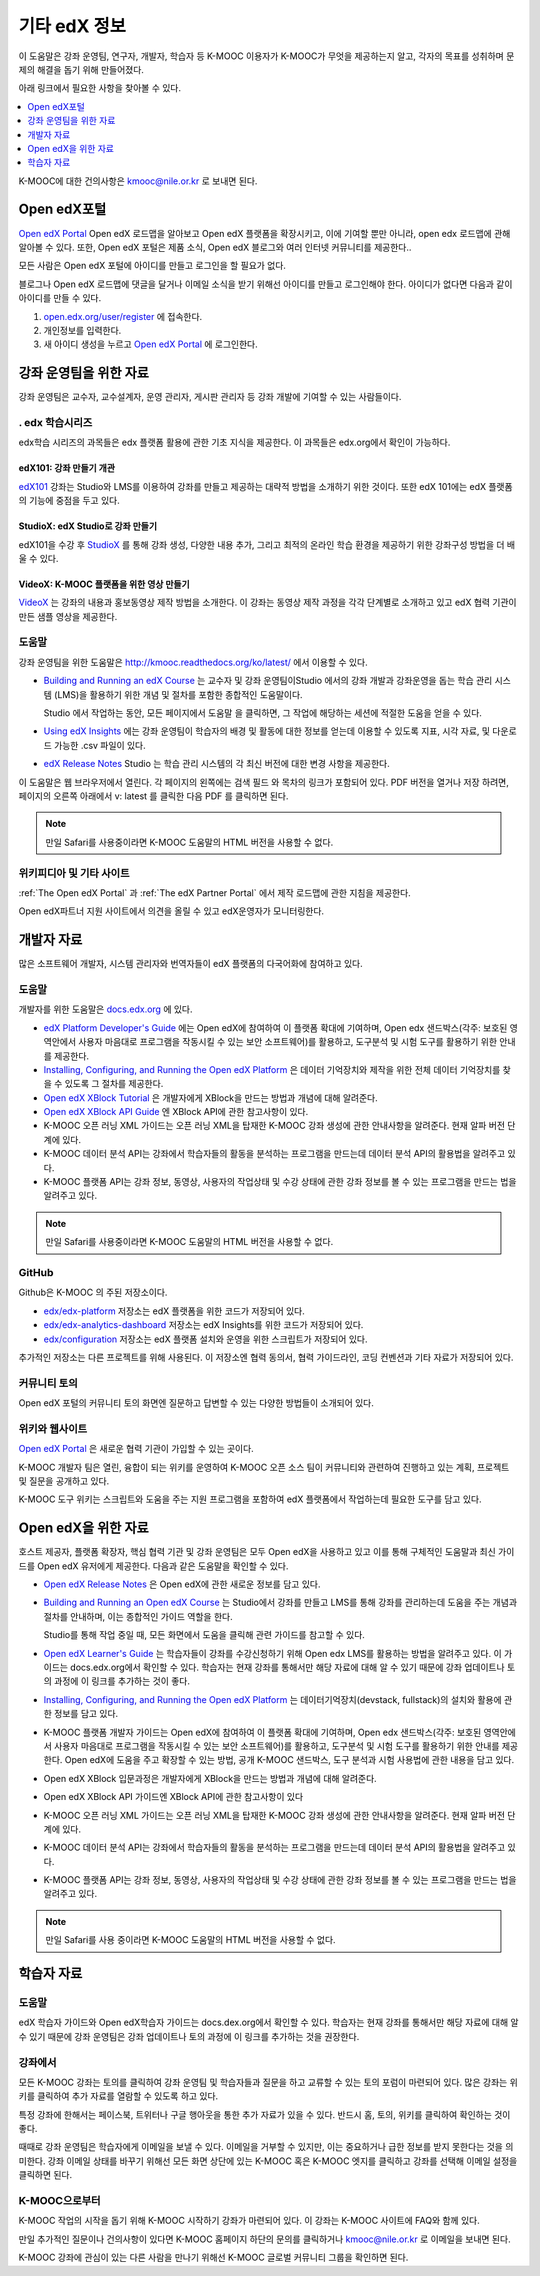 .. _Preface:

####################
기타 edX 정보
####################

.. Doc team! Be sure that when you make any changes to this file that you also make them to the mirrored files in these other locations.
.. edx-analytics-dashboard/docs/en_us/dashboard/source/front_matter
.. edx-platform/docs/en_us/shared
.. Alison 19 Aug 14

이 도움말은 강좌 운영팀, 연구자, 개발자, 학습자 등 K-MOOC 이용자가 K-MOOC가 무엇을 제공하는지 알고, 각자의 목표를 성취하며 문제의 해결을 돕기 위해 만들어졌다.

아래 링크에서 필요한 사항을 찾아볼 수 있다.

.. contents::
 :local:
 :depth: 1

K-MOOC에 대한 건의사항은 kmooc@nile.or.kr 로 보내면 된다.


.. _The Open edX Portal:

***********************
Open edX포털
***********************

`Open edX Portal`_ Open edX 로드맵을 알아보고 Open edX 플랫폼을 확장시키고, 이에 기여할 뿐만 아니라, open edx 로드맵에 관해 알아볼 수 있다. 또한, Open edX 포털은 제품 소식, Open edX 블로그와 여러 인터넷 커뮤니티를 제공한다..

모든 사람은 Open edX 포털에 아이디를 만들고 로그인을 할 필요가 없다.

블로그나 Open edX 로드맵에 댓글을 달거나 이메일 소식을 받기 위해선 아이디를 만들고 로그인해야 한다. 아이디가 없다면 다음과 같이 아이디를 만들 수 있다.

#. `open.edx.org/user/register`_ 에 접속한다.
#. 개인정보를 입력한다.
#. 새 아이디 생성을 누르고 `Open edX Portal`_ 에 로그인한다.


.. _Resources for Course Teams:

**************************
강좌 운영팀을 위한 자료
**************************

강좌 운영팀은 교수자, 교수설계자, 운영 관리자, 게시판 관리자 등 강좌 개발에 기여할 수 있는 사람들이다.

======================================
. edx 학습시리즈
======================================

edx학습 시리즈의 과목들은 edx 플랫폼 활용에 관한 기초 지식을 제공한다. 이 과목들은 edx.org에서 확인이 가능하다.

edX101: 강좌 만들기 개관
**************************************

`edX101`_ 강좌는 Studio와 LMS를 이용하여 강좌를 만들고 제공하는 대략적 방법을 소개하기 위한 것이다. 또한 edX 101에는 edX 플랫폼의 기능에 중점을 두고 있다.

StudioX: edX Studio로 강좌 만들기
*************************************************

edX101을 수강 후 `StudioX`_  를 통해 강좌 생성, 다양한 내용 추가, 그리고 최적의 온라인 학습 환경을 제공하기 위한 강좌구성 방법을 더 배울 수 있다.

VideoX: K-MOOC 플랫폼을 위한 영상 만들기
*************************************************

`VideoX`_  는 강좌의 내용과 홍보동영상 제작 방법을 소개한다. 이 강좌는 동영상 제작 과정을 각각 단계별로 소개하고 있고 edX 협력 기관이 만든 샘플 영상을 제공한다.


==============
도움말
==============

강좌 운영팀을 위한 도움말은 http://kmooc.readthedocs.org/ko/latest/ 에서 이용할 수 있다.

* `Building and Running an edX Course`_ 는 교수자 및 강좌 운영팀이Studio 에서의 강좌 개발과 강좌운영을 돕는 학습 관리 시스템 (LMS)을 활용하기 위한 개념 및 절차를 포함한 종합적인 도움말이다.

  Studio 에서 작업하는 동안, 모든 페이지에서 도움말 을 클릭하면, 그 작업에 해당하는 세션에 적절한 도움을 얻을 수 있다.

* `Using edX Insights`_ 에는 강좌 운영팀이 학습자의 배경 및 활동에 대한 정보를 얻는데 이용할 수 있도록 지표, 시각 자료, 및 다운로드 가능한 .csv 파일이 있다.

* `edX Release Notes`_ Studio 는 학습 관리 시스템의 각 최신 버전에 대한 변경 사항을 제공한다.

이 도움말은 웹 브라우저에서 열린다. 각 페이지의 왼쪽에는 검색 필드 와 목차의 링크가 포함되어 있다. PDF 버전을 열거나 저장 하려면, 페이지의 오른쪽 아래에서 v: latest 를 클릭한 다음 PDF 를 클릭하면 된다.

.. note:: 만일 Safari를 사용중이라면 K-MOOC 도움말의 HTML 버전을 사용할 수 없다.


====================
위키피디아 및 기타 사이트
====================

:ref:`The Open edX Portal` 과 :ref:`The edX Partner Portal` 에서 제작 로드맵에 관한 지침을 제공한다.

Open edX파트너 지원 사이트에서 의견을 올릴 수 있고 edX운영자가 모니터링한다.


.. _Resources for Developers:

**************************
개발자 자료
**************************

많은 소프트웨어 개발자, 시스템 관리자와 번역자들이 edX 플랫폼의 다국어화에 참여하고 있다.

=============
도움말
=============

개발자를 위한 도움말은 `docs.edx.org`_ 에 있다.

* `edX Platform Developer's Guide`_ 에는 Open edX에 참여하여 이 플랫폼 확대에 기여하며, Open edx 샌드박스(각주: 보호된 영역안에서 사용자 마음대로 프로그램을 작동시킬 수 있는 보안 소프트웨어)를 활용하고, 도구분석 및 시험 도구를 활용하기 위한 안내를 제공한다.

* `Installing, Configuring, and Running the Open edX Platform`_  은 데이터 기억장치와 제작을 위한 전체 데이터 기억장치를 찾을 수 있도록 그 절차를 제공한다.

* `Open edX XBlock Tutorial`_  은 개발자에게 XBlock을 만드는 방법과 개념에 대해 알려준다.

* `Open edX XBlock API Guide`_  엔 XBlock API에 관한 참고사항이 있다.

* K-MOOC 오픈 러닝 XML 가이드는 오픈 러닝 XML을 탑재한 K-MOOC 강좌 생성에 관한 안내사항을 알려준다. 현재 알파 버전 단계에 있다. 

* K-MOOC 데이터 분석 API는 강좌에서 학습자들의 활동을 분석하는 프로그램을 만드는데 데이터 분석 API의 활용법을 알려주고 있다.

* K-MOOC 플랫폼 API는 강좌 정보, 동영상, 사용자의 작업상태 및 수강 상태에 관한 강좌 정보를 볼 수 있는 프로그램을 만드는 법을 알려주고 있다.

.. note:: 만일 Safari를 사용중이라면 K-MOOC 도움말의 HTML 버전을 사용할 수 없다.

======
GitHub
======

Github은 K-MOOC 의 주된 저장소이다.

* `edx/edx-platform`_ 저장소는 edX 플랫폼을 위한 코드가 저장되어 있다.

* `edx/edx-analytics-dashboard`_ 저장소는 edX Insights를 위한 코드가 저장되어 있다.

* `edx/configuration`_ 저장소는 edX 플랫폼 설치와 운영을 위한 스크립트가 저장되어 있다.

추가적인 저장소는 다른 프로젝트를 위해 사용된다. 이 저장소엔 협력 동의서, 협력 가이드라인, 코딩 컨벤션과 기타 자료가 저장되어 있다.

======================
커뮤니티 토의
======================

Open edX 포털의 커뮤니티 토의 화면엔 질문하고 답변할 수 있는 다양한 방법들이 소개되어 있다.

.. _Community Discussions: https://open.edx.org/resources/community-discussions

====================
위키와 웹사이트
====================

`Open edX Portal`_  은 새로운 협력 기관이 가입할 수 있는 곳이다.

K-MOOC 개발자 팀은 열린, 융합이 되는 위키를 운영하여 K-MOOC 오픈 소스 팀이 커뮤니티와 관련하여 진행하고 있는 계획, 프로젝트 및 질문을 공개하고 있다.

K-MOOC 도구 위키는 스크립트와 도움을 주는 지원 프로그램을 포함하여 edX 플랫폼에서 작업하는데 필요한 도구를 담고 있다.

.. _Resources for Open edX:

**************************
Open edX을 위한 자료
**************************

호스트 제공자, 플랫폼 확장자, 핵심 협력 기관 및 강좌 운영팀은 모두 Open edX을 사용하고 있고 이를 통해 구체적인 도움말과 최신 가이드를 Open edX 유저에게 제공한다. 다음과 같은 도움말을 확인할 수 있다.

* `Open edX Release Notes`_ 은 Open edX에 관한 새로운 정보를 담고 있다.

* `Building and Running an Open edX Course`_ 는 Studio에서 강좌를 만들고 LMS를 통해 강좌를 관리하는데 도움을 주는 개념과 절차를 안내하며, 이는 종합적인 가이드 역할을 한다.

  Studio를 통해 작업 중일 때, 모든 화면에서 도움을 클릭해 관련 가이드를 참고할 수 있다.

* `Open edX Learner's Guide`_ 는 학습자들이 강좌를 수강신청하기 위해 Open edx LMS를 활용하는 방법을 알려주고 있다. 이 가이드는 docs.edx.org에서 확인할 수 있다. 학습자는 현재 강좌를 통해서만 해당 자료에 대해 알 수 있기 때문에 강좌 업데이트나 토의 과정에 이 링크를 추가하는 것이 좋다.

* `Installing, Configuring, and Running the Open edX Platform`_ 는 데이터기억장치(devstack, fullstack)의 설치와 활용에 관한 정보를 담고 있다.

* K-MOOC 플랫폼 개발자 가이드는 Open edX에 참여하여 이 플랫폼 확대에 기여하며, Open edx 샌드박스(각주: 보호된 영역안에서 사용자 마음대로 프로그램을 작동시킬 수 있는 보안 소프트웨어)를 활용하고, 도구분석 및 시험 도구를 활용하기 위한 안내를 제공한다. Open edX에 도움을 주고 확장할 수 있는 방법, 공개 K-MOOC 샌드박스, 도구 분석과 시험 사용법에 관한 내용을 담고 있다.

* Open edX XBlock 입문과정은 개발자에게 XBlock을 만드는 방법과 개념에 대해 알려준다.

* Open edX XBlock API 가이드엔 XBlock API에 관한 참고사항이 있다

* K-MOOC 오픈 러닝 XML 가이드는 오픈 러닝 XML을 탑재한 K-MOOC 강좌 생성에 관한 안내사항을 알려준다. 현재 알파 버전 단계에 있다.

* K-MOOC 데이터 분석 API는 강좌에서 학습자들의 활동을 분석하는 프로그램을 만드는데 데이터 분석 API의 활용법을 알려주고 있다.

* K-MOOC 플랫폼 API는 강좌 정보, 동영상, 사용자의 작업상태 및 수강 상태에 관한 강좌 정보를 볼 수 있는 프로그램을 만드는 법을 알려주고 있다.


.. note:: 만일 Safari를 사용 중이라면 K-MOOC 도움말의 HTML 버전을 사용할 수 없다.

.. _Resources for Students:

**************************
학습자 자료
**************************

==============
도움말
==============

edX 학습자 가이드와 Open edX학습자 가이드는 docs.dex.org에서 확인할 수 있다. 학습자는 현재 강좌를 통해서만 해당 자료에 대해 알 수 있기 때문에 강좌 운영팀은 강좌 업데이트나 토의 과정에 이 링크를 추가하는 것을 권장한다.

==============
강좌에서
==============

모든 K-MOOC 강좌는 토의를 클릭하여 강좌 운영팀 및 학습자들과 질문을 하고 교류할 수 있는 토의 포럼이 마련되어 있다. 많은 강좌는 위키를 클릭하여 추가 자료를 열람할 수 있도록 하고 있다.

특정 강좌에 한해서는 페이스북, 트위터나 구글 행아웃을 통한 추가 자료가 있을 수 있다. 반드시 홈, 토의, 위키를 클릭하여 확인하는 것이 좋다.

때때로 강좌 운영팀은 학습자에게 이메일을 보낼 수 있다. 이메일을 거부할 수 있지만, 이는 중요하거나 급한 정보를 받지 못한다는 것을 의미한다. 강좌 이메일 상태를 바꾸기 위해선 모든 화면 상단에 있는 K-MOOC 혹은 K-MOOC 엣지를 클릭하고 강좌를 선택해 이메일 설정을 클릭하면 된다.

==========
K-MOOC으로부터
==========

K-MOOC 작업의 시작을 돕기 위해 K-MOOC 시작하기 강좌가 마련되어 있다. 이 강좌는 K-MOOC 사이트에 FAQ와 함께 있다.

만일 추가적인 질문이나 건의사항이 있다면 K-MOOC 홈페이지 하단의 문의를 클릭하거나 kmooc@nile.or.kr 로 이메일을 보내면 된다.

K-MOOC 강좌에 관심이 있는 다른 사람을 만나기 위해선 K-MOOC 글로벌 커뮤니티 그룹을 확인하면 된다.

.. _Building and Running an edX Course: http://edx.readthedocs.org/projects/edx-partner-course-staff/en/latest/
.. _Building and Running an Open edX Course: http://edx.readthedocs.org/projects/open-edx-building-and-running-a-course/en/latest/
.. _Building and Running an Open edX Course - latest: http://edx.readthedocs.org/projects/open-edx-building-and-running-a-course/en/latest/
.. _docs@edx.org: docs@edx.org
.. _edx101: https://www.edx.org/course/overview-creating-edx-course-edx-edx101#.VIIJbWTF_yM
.. _StudioX: https://www.edx.org/course/creating-course-edx-studio-edx-studiox#.VRLYIJPF8kR
.. _VideoX: https://www.edx.org/course/creating-video-edx-platform-edx-videox
.. _Demo: http://www.edx.org/course/edx/edx-edxdemo101-edx-demo-1038
.. _edX Partner Support: https://partners.edx.org/edx_zendesk
.. _edx-code: http://groups.google.com/forum/#!forum/edx-code
.. _edx/configuration: http://github.com/edx/configuration/wiki
.. _edX Data Analytics API: http://edx.readthedocs.org/projects/edx-data-analytics-api/en/latest/index.html
.. _docs.edx.org: http://docs.edx.org
.. _edx/edx-analytics-dashboard: https://github.com/edx/edx-analytics-dashboard
.. _edx/edx-platform: https://github.com/edx/edx-platform
.. _EdX Learner's Guide: http://edx-guide-for-students.readthedocs.org/en/latest/
.. _edX Open Learning XML Guide: http://edx-open-learning-xml.readthedocs.org/en/latest/index.html
.. _edX Partner Portal: https://partners.edx.org
.. _forums: https://partners.edx.org/forums/partner-forums
.. _edX Platform APIs: http://edx.readthedocs.org/projects/edx-platform-api/en/latest/
.. _edX Platform Developer's Guide: http://edx.readthedocs.org/projects/edx-developer-guide/en/latest/
.. _edX Research Guide: http://edx.readthedocs.org/projects/devdata/en/latest/
.. _edX Release Notes: http://edx.readthedocs.org/projects/edx-release-notes/en/latest/
.. _edX Status: http://status.edx.org/
.. _edx-tools: https://github.com/edx/edx-tools/wiki
.. _frequently asked questions: http://www.edx.org/student-faq
.. _Installing, Configuring, and Running the Open edX Platform: http://edx.readthedocs.org/projects/edx-installing-configuring-and-running/en/latest/
.. _meetup: http://www.meetup.com/edX-Global-Community/
.. _openedx-analytics: http://groups.google.com/forum/#!forum/openedx-analytics
.. _Open edX Analytics: http://edx-wiki.atlassian.net/wiki/display/OA/Open+edX+Analytics+Home
.. _Open edX Learner's Guide: http://edx.readthedocs.org/projects/open-edx-learner-guide/en/latest/
.. _openedx-ops: http://groups.google.com/forum/#!forum/openedx-ops
.. _Open edX Portal: https://open.edx.org
.. _open.edx.org/user/register: https://open.edx.org/user/register
.. _Open edX Release Notes: http://edx.readthedocs.org/projects/open-edx-release-notes/en/latest/
.. _openedx-studio: http://groups.google.com/forum/#!forum/openedx-studio
.. _openedx-translation: http://groups.google.com/forum/#!forum/openedx-translation
.. _open Confluence wiki: http://openedx.atlassian.net/wiki/
.. _partners.edx.org: https://partners.edx.org
.. _Twitter:  http://twitter.com/edXstatus
.. _Using edX Insights: http://edx-insights.readthedocs.org/en/latest/
.. _Open EdX XBlock API Guide: http://edx.readthedocs.org/projects/xblock/en/latest/
.. _Open edX XBlock Tutorial: http://edx.readthedocs.org/projects/xblock-tutorial/en/latest/index.html
